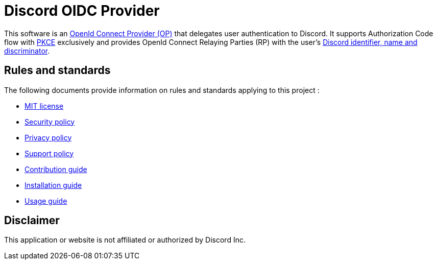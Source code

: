 = Discord OIDC Provider

This software is an link:https://openid.net/specs/openid-connect-core-1_0.html#Terminology[OpenId Connect Provider (OP)] that delegates user authentication to Discord. It supports Authorization Code flow with link:https://datatracker.ietf.org/doc/html/rfc7636[PKCE] exclusively and provides OpenId Connect Relaying Parties (RP) with the user's link:https://discord.com/developers/docs/resources/user[Discord identifier, name and discriminator].

== Rules and standards

The following documents provide information on rules and standards applying to this project :

- xref:../LICENSE[MIT license]
- xref:SECURITY.adoc[Security policy]
- xref:PIRVACY.adoc[Privacy policy]
- xref:SUPPORT.adoc[Support policy]
- xref:CONTRIBUTING.adoc[Contribution guide]
- xref:INSTALL.adoc[Installation guide]
- xref:USAGE.adoc[Usage guide]

== Disclaimer

This application or website is not affiliated or authorized by Discord Inc.